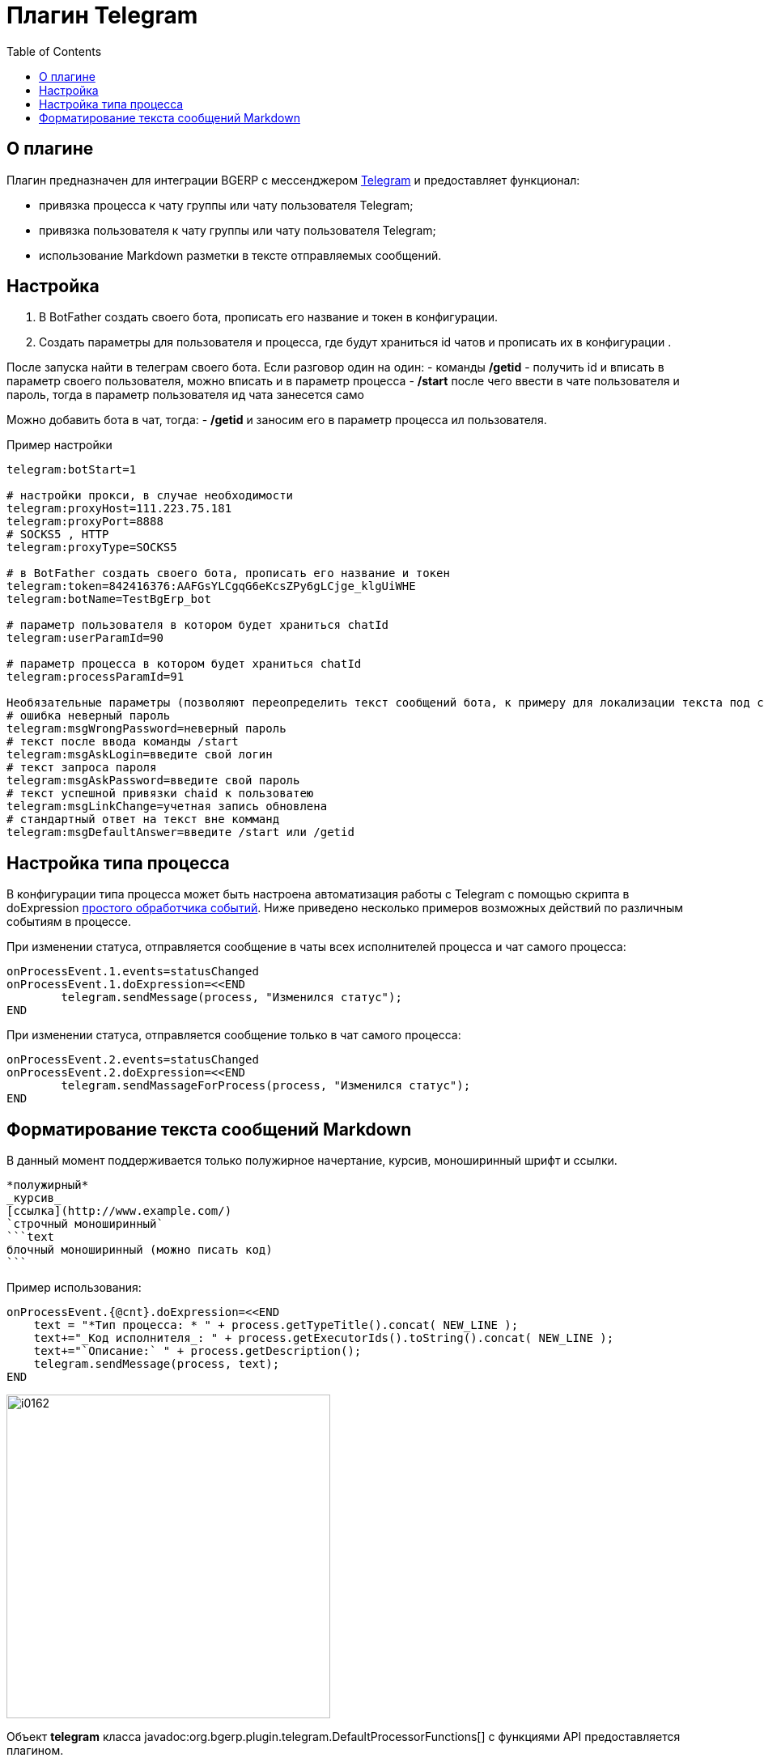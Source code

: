 = Плагин Telegram
:toc:

== О плагине
Плагин предназначен для интеграции BGERP с мессенджером link:https://telegram.org/[Telegram] и предоставляет функционал:
[square]
* привязка процесса к чату группы или чату пользователя Telegram;
* привязка пользователя к чату группы или чату пользователя Telegram;
* использование Markdown разметки в тексте отправляемых сообщений.

== Настройка 
[arabic]
. В BotFather создать своего бота, прописать его название и токен в конфигурации.
. Создать параметры для пользователя и процесса, где будут храниться id чатов и прописать их в конфигурации .

После запуска найти в телеграм своего бота.
Если разговор один на один:
	- команды */getid* - получить id и вписать в параметр своего пользователя, можно вписать и в параметр процесса 
	- */start* после чего ввести в чате пользователя и пароль, тогда в параметр пользователя ид чата занесется само

Можно добавить бота в чат, тогда:
	- */getid* и заносим его в параметр процесса ил пользователя. 

Пример настройки 

[source]
----
telegram:botStart=1

# настройки прокси, в случае необходимости
telegram:proxyHost=111.223.75.181  
telegram:proxyPort=8888
# SOCKS5 , HTTP
telegram:proxyType=SOCKS5

# в BotFather создать своего бота, прописать его название и токен
telegram:token=842416376:AAFGsYLCgqG6eKcsZPy6gLCjge_klgUiWHE
telegram:botName=TestBgErp_bot

# параметр пользователя в котором будет храниться chatId
telegram:userParamId=90

# параметр процесса в котором будет храниться chatId
telegram:processParamId=91

Необязательные параметры (позволяют переопределить текст сообщений бота, к примеру для локализации текста под свой язык):
# ошибка неверный пароль
telegram:msgWrongPassword=неверный пароль
# текст после ввода команды /start
telegram:msgAskLogin=введите свой логин
# текст запроса пароля
telegram:msgAskPassword=введите свой пароль
# текст успешной привязки chaid к пользоватею
telegram:msgLinkChange=учетная запись обновлена
# стандартный ответ на текст вне комманд
telegram:msgDefaultAnswer=введите /start или /getid

----



== Настройка типа процесса
В конфигурации типа процесса может быть настроена автоматизация работы с Telegram с помощью скрипта в doExpression <<../../kernel/process/processing.adoc#, простого обработчика событий>>.
Ниже приведено несколько примеров возможных действий по различным событиям в процессе.

При изменении статуса, отправляется сообщение в чаты всех исполнителей процесса и чат самого процесса:

[source]
----
onProcessEvent.1.events=statusChanged
onProcessEvent.1.doExpression=<<END
	telegram.sendMessage(process, "Изменился статус");
END
----

При изменении статуса, отправляется сообщение только в чат самого процесса:
[source]
----
onProcessEvent.2.events=statusChanged
onProcessEvent.2.doExpression=<<END
	telegram.sendMassageForProcess(process, "Изменился статус");
END
----

== Форматирование текста сообщений Markdown
В данный момент поддерживается только полужирное начертание, курсив, моноширинный шрифт и ссылки.
[source]
----
*полужирный*
_курсив_
[ссылка](http://www.example.com/)
`строчный моноширинный`
```text
блочный моноширинный (можно писать код)
```
----

Пример использования:
[source]
----
onProcessEvent.{@cnt}.doExpression=<<END
    text = "*Тип процесса: * " + process.getTypeTitle().concat( NEW_LINE );
    text+="_Код исполнителя_: " + process.getExecutorIds().toString().concat( NEW_LINE );
    text+="`Описание:` " + process.getDescription();
    telegram.sendMessage(process, text);
END
----

image::_res/i0162.png[width="400px"]

Объект *telegram* класса javadoc:org.bgerp.plugin.telegram.DefaultProcessorFunctions[] с функциями API предоставляется плагином.